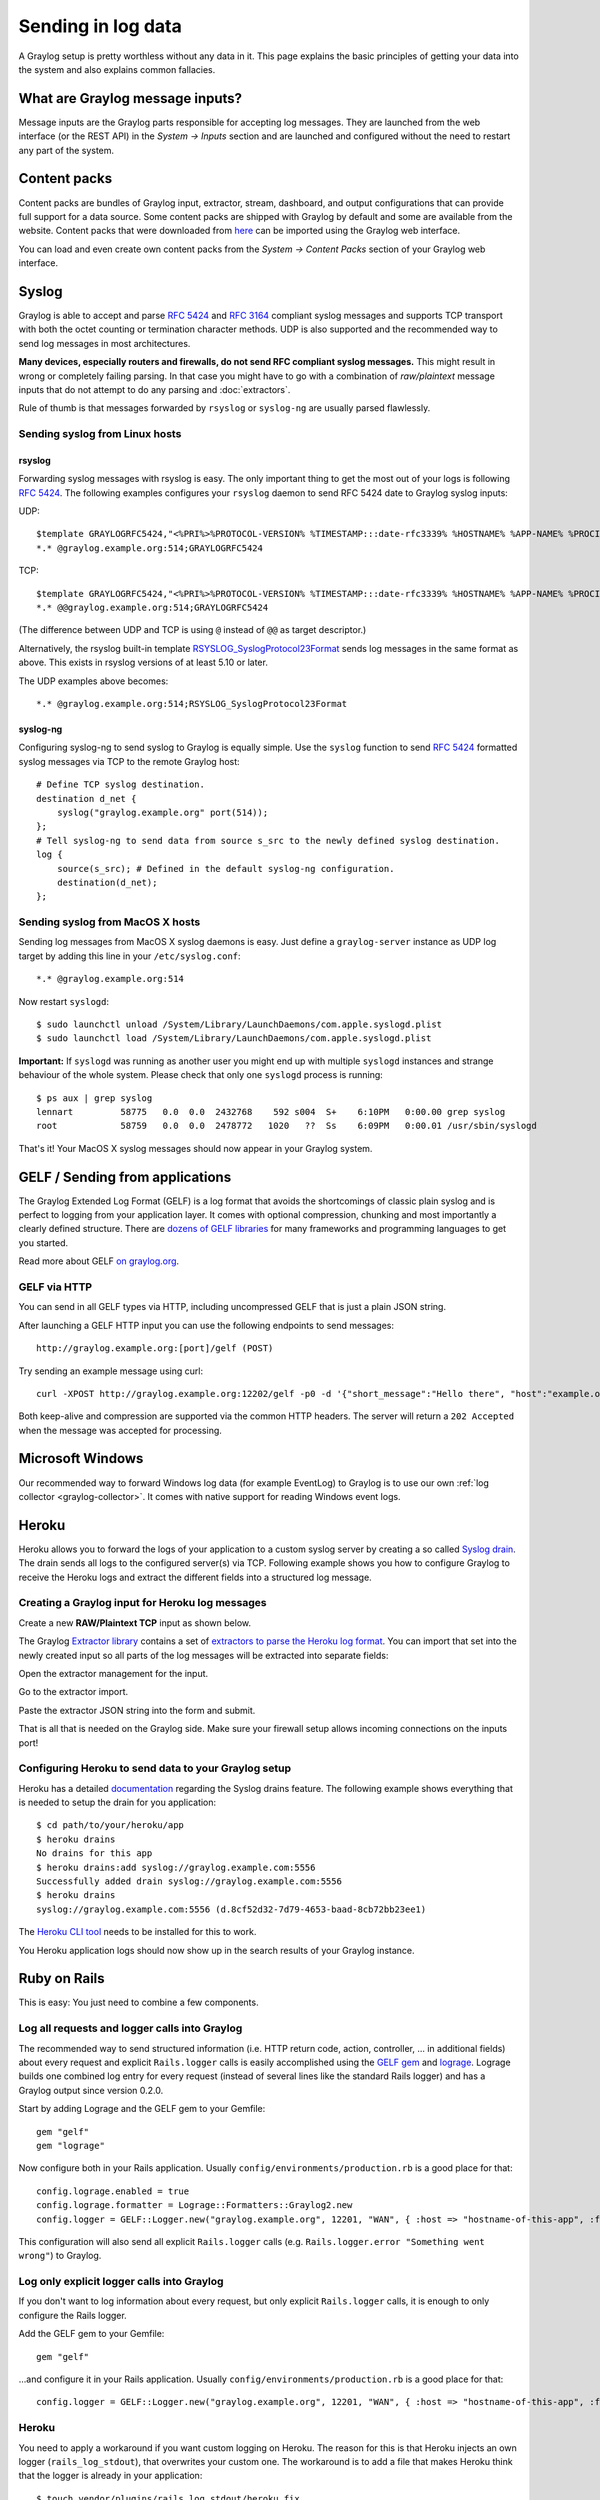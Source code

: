 *******************
Sending in log data
*******************

A Graylog setup is pretty worthless without any data in it. This page explains the basic principles of getting your data
into the system and also explains common fallacies.

What are Graylog message inputs?
================================

Message inputs are the Graylog parts responsible for accepting log messages. They are launched from the web interface
(or the REST API) in the *System -> Inputs* section and are launched and configured without the need to restart any
part of the system.

.. _content_packs:

Content packs
=============

Content packs are bundles of Graylog input, extractor, stream, dashboard, and output configurations that can provide full support
for a data source. Some content packs are shipped with Graylog by default and some are available from the website. Content packs that
were downloaded from `here <http://marketplace.graylog.org>`_ can be imported using the Graylog web interface.

You can load and even create own content packs from the *System -> Content Packs* section of your Graylog web interface.

Syslog
======

Graylog is able to accept and parse `RFC 5424 <http://www.ietf.org/rfc/rfc5424.txt>`_ and
`RFC 3164 <http://www.ietf.org/rfc/rfc3164.txt>`_  compliant syslog messages and supports TCP transport with both
the octet counting or termination character methods. UDP is also supported and the recommended way to send log messages
in most architectures.

**Many devices, especially routers and firewalls, do not send RFC compliant syslog messages.** This might result
in wrong or completely failing parsing. In that case you might have to go with a combination of *raw/plaintext* message inputs that
do not attempt to do any parsing and :doc:`extractors`.

Rule of thumb is that messages forwarded by ``rsyslog`` or ``syslog-ng`` are usually parsed flawlessly.

Sending syslog from Linux hosts
-------------------------------

rsyslog
^^^^^^^

Forwarding syslog messages with rsyslog is easy. The only important thing to get the most out of your logs is following
`RFC 5424 <http://www.ietf.org/rfc/rfc5424.txt>`_. The following examples configures your ``rsyslog`` daemon to send
RFC 5424 date to Graylog syslog inputs:

UDP::

  $template GRAYLOGRFC5424,"<%PRI%>%PROTOCOL-VERSION% %TIMESTAMP:::date-rfc3339% %HOSTNAME% %APP-NAME% %PROCID% %MSGID% %STRUCTURED-DATA% %msg%\n"
  *.* @graylog.example.org:514;GRAYLOGRFC5424

TCP::

  $template GRAYLOGRFC5424,"<%PRI%>%PROTOCOL-VERSION% %TIMESTAMP:::date-rfc3339% %HOSTNAME% %APP-NAME% %PROCID% %MSGID% %STRUCTURED-DATA% %msg%\n"
  *.* @@graylog.example.org:514;GRAYLOGRFC5424

(The difference between UDP and TCP is using ``@`` instead of ``@@`` as target descriptor.)

Alternatively, the rsyslog built-in template `RSYSLOG_SyslogProtocol23Format <http://www.rsyslog.com/doc/v5-stable/configuration/templates.html#string-based-templates>`_ sends log messages in the same format as above. This exists in rsyslog versions of at least 5.10 or later.

The UDP examples above becomes::

  *.* @graylog.example.org:514;RSYSLOG_SyslogProtocol23Format

syslog-ng
^^^^^^^^^

Configuring syslog-ng to send syslog to Graylog is equally simple. Use the ``syslog`` function to send
`RFC 5424 <http://www.ietf.org/rfc/rfc5424.txt>`_ formatted syslog messages via TCP to the remote Graylog host::

  # Define TCP syslog destination.
  destination d_net {
      syslog("graylog.example.org" port(514));
  };
  # Tell syslog-ng to send data from source s_src to the newly defined syslog destination.
  log {
      source(s_src); # Defined in the default syslog-ng configuration.
      destination(d_net);
  };

Sending syslog from MacOS X hosts
---------------------------------

Sending log messages from MacOS X syslog daemons is easy. Just define a ``graylog-server`` instance as UDP log target by
adding this line in your ``/etc/syslog.conf``::

  *.* @graylog.example.org:514

Now restart ``syslogd``::

  $ sudo launchctl unload /System/Library/LaunchDaemons/com.apple.syslogd.plist
  $ sudo launchctl load /System/Library/LaunchDaemons/com.apple.syslogd.plist

**Important:** If ``syslogd`` was running as another user you might end up with multiple ``syslogd`` instances and strange
behaviour of the whole system. Please check that only one ``syslogd`` process is running::

  $ ps aux | grep syslog
  lennart         58775   0.0  0.0  2432768    592 s004  S+    6:10PM   0:00.00 grep syslog
  root            58759   0.0  0.0  2478772   1020   ??  Ss    6:09PM   0:00.01 /usr/sbin/syslogd

That's it! Your MacOS X syslog messages should now appear in your Graylog system.

GELF / Sending from applications
================================

The Graylog Extended Log Format (GELF) is a log format that avoids the shortcomings of classic plain syslog and is perfect
to logging from your application layer. It comes with optional compression, chunking and most importantly a clearly defined
structure. There are `dozens of GELF libraries <http://marketplace.graylog.org>`_ for many frameworks and
programming languages to get you started.

Read more about GELF `on graylog.org <https://www.graylog.org/resources/gelf/>`_.

GELF via HTTP
-------------

You can send in all GELF types via HTTP, including uncompressed GELF that is just a plain JSON string.

After launching a GELF HTTP input you can use the following endpoints to send messages::

  http://graylog.example.org:[port]/gelf (POST)

Try sending an example message using curl::

  curl -XPOST http://graylog.example.org:12202/gelf -p0 -d '{"short_message":"Hello there", "host":"example.org", "facility":"test", "_foo":"bar"}'

Both keep-alive and compression are supported via the common HTTP headers. The server will return a ``202 Accepted`` when the message
was accepted for processing.


Microsoft Windows
=================

Our recommended way to forward Windows log data (for example EventLog) to Graylog is to use our own
:ref:`log collector <graylog-collector>`. It comes with native support for reading Windows event logs.

Heroku
======

Heroku allows you to forward the logs of your application to a custom syslog server by creating a so called
`Syslog drain <https://devcenter.heroku.com/articles/logging#syslog-drains>`_. The drain sends all logs to the configured
server(s) via TCP. Following example shows you how to configure Graylog to receive the Heroku logs and extract the
different fields into a structured log message.

Creating a Graylog input for Heroku log messages
------------------------------------------------

Create a new **RAW/Plaintext TCP** input as shown below.

.. image:: /images/heroku_1.png

.. image:: /images/heroku_2.png

The Graylog `Extractor library <https://www.graylog.org/resources/data-sources/>`_ contains a set of
`extractors to parse the Heroku log format <https://www.graylog.org/resource/extractor/53795f36e4b0b8f13c3d2ce5/>`_.
You can import that set into the newly created input so all parts of the log messages will be extracted into separate fields:

Open the extractor management for the input.

.. image:: /images/heroku_3.png

Go to the extractor import.

.. image:: /images/heroku_4.png

Paste the extractor JSON string into the form and submit.

.. image:: /images/heroku_5.png

That is all that is needed on the Graylog side. Make sure your firewall setup allows incoming connections on the inputs port!

.. image:: /images/heroku_6.png

Configuring Heroku to send data to your Graylog setup
-----------------------------------------------------

Heroku has a detailed `documentation <https://devcenter.heroku.com/articles/logging#syslog-drains>`_ regarding the Syslog drains feature.
The following example shows everything that is needed to setup the drain for you application::

  $ cd path/to/your/heroku/app
  $ heroku drains
  No drains for this app
  $ heroku drains:add syslog://graylog.example.com:5556
  Successfully added drain syslog://graylog.example.com:5556
  $ heroku drains
  syslog://graylog.example.com:5556 (d.8cf52d32-7d79-4653-baad-8cb72bb23ee1)

The `Heroku CLI tool <https://devcenter.heroku.com/articles/heroku-command>`_ needs to be installed for this to work.

You Heroku application logs should now show up in the search results of your Graylog instance.

Ruby on Rails
=============

This is easy: You just need to combine a few components.

Log all requests and logger calls into Graylog
-----------------------------------------------

The recommended way to send structured information (i.e. HTTP return code, action, controller, ... in additional fields) about every request and
explicit ``Rails.logger`` calls is easily accomplished using the `GELF gem <https://rubygems.org/gems/gelf>`_ and
`lograge <https://github.com/roidrage/lograge>`_. Lograge builds one combined log entry for every request (instead of several lines like the
standard Rails logger) and has a Graylog output since version 0.2.0.

Start by adding Lograge and the GELF gem to your Gemfile::

  gem "gelf"
  gem "lograge"

Now configure both in your Rails application. Usually ``config/environments/production.rb`` is a good place for that::

  config.lograge.enabled = true
  config.lograge.formatter = Lograge::Formatters::Graylog2.new
  config.logger = GELF::Logger.new("graylog.example.org", 12201, "WAN", { :host => "hostname-of-this-app", :facility => "heroku" })

This configuration will also send all explicit ``Rails.logger`` calls (e.g. ``Rails.logger.error "Something went wrong"``) to Graylog.

Log only explicit logger calls into Graylog
-------------------------------------------

If you don't want to log information about every request, but only explicit ``Rails.logger`` calls, it is enough to only configure the Rails logger.

Add the GELF gem to your Gemfile::

  gem "gelf"

...and configure it in your Rails application. Usually ``config/environments/production.rb`` is a good place for that::

  config.logger = GELF::Logger.new("graylog.example.org", 12201, "WAN", { :host => "hostname-of-this-app", :facility => "heroku" })

Heroku
------

You need to apply a workaround if you want custom logging on Heroku. The reason for this is that Heroku injects an own logger (``rails_log_stdout``),
that overwrites your custom one. The workaround is to add a file that makes Heroku think that the logger is already in your application::

    $ touch vendor/plugins/rails_log_stdout/heroku_fix

Raw/Plaintext inputs
====================

The built-in *raw/plaintext* inputs allow you to parse any text that you can send via TCP or UDP. No parsing is applied at
all by default until you build your own parser using custom :doc:`extractors`. This is a good way to support any text-based
logging format.

You can also write :doc:`plugins` if you need extreme flexibility.

JSON path from HTTP API input
=============================

The JSON path from HTTP API input is reading any JSON response of a REST resource and stores a field value of it as a Graylog message.

Example
-------

Let's try to read the download count of a release package stored on GitHub for analysis in Graylog. The call looks like this::

    $ curl -XGET https://api.github.com/repos/YourAccount/YourRepo/releases/assets/12345
    {
      "url": "https://api.github.com/repos/YourAccount/YourRepo/releases/assets/12345",
      "id": 12345,
      "name": "somerelease.tgz",
      "label": "somerelease.tgz",
      "content_type": "application/octet-stream",
      "state": "uploaded",
      "size": 38179285,
      "download_count": 9937,
      "created_at": "2013-09-30T20:05:01Z",
      "updated_at": "2013-09-30T20:05:46Z"
    }

The attribute we want to extract is ``download_count`` so we set the JSON path to ``$.download_count``.

This will result in a message in Graylog looking like this:

.. image:: /images/jsonpath_1.png

You can use Graylog to analyse your download counts now.

JSONPath
--------

JSONPath can do much more than just selecting a simple known field value. You can for example do this to select the first ``download_count``
from a list of releases where the field ``state`` has the value ``uploaded``::

    $.releases[?(@.state == 'uploaded')][0].download_count

...or only the first download count at all::

    $.releases[0].download_count


You can `learn more about JSONPath here <http://goessner.net/articles/JsonPath/>`_.

Reading from files
==================

Graylog is currently not providing an out-of-the-box way to read log messages from files. We do however recommend two
fantastic tools to do that job for you. Both come with native Graylog (GELF) outputs:

  * `fluentd <http://www.fluentd.org/guides/recipes/graylog2>`_
  * `logstash <http://logstash.net/docs/1.4.2/outputs/gelf>`_
